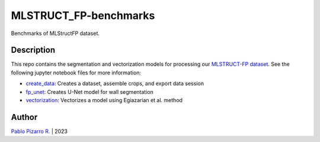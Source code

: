 
======================
MLSTRUCT_FP-benchmarks
======================

.. image:: https://img.shields.io/github/actions/workflow/status/MLSTRUCT/MLSTRUCT-FP_benchmarks/ci.yml?branch=master
    :target: https://github.com/MLSTRUCT/MLSTRUCT-FP_benchmarks/actions/workflows/ci.yml
    :alt: Build status

.. image:: https://img.shields.io/github/issues/MLSTRUCT/MLSTRUCT-FP_benchmarks
    :target: https://github.com/MLSTRUCT/MLSTRUCT-FP_benchmarks/issues
    :alt: Open issues

.. image:: https://img.shields.io/badge/license-MIT-blue.svg
    :target: https://opensource.org/licenses/MIT
    :alt: License MIT

Benchmarks of MLStructFP dataset.


Description
-----------

This repo contains the segmentation and vectorization models for processing our
`MLSTRUCT-FP dataset <https://github.com/MLSTRUCT/MLSTRUCT-FP>`_. See the following
jupyter notebook files for more information:

- `create_data <https://github.com/MLSTRUCT/MLSTRUCT-FP_benchmarks/blob/master/create_data.ipynb>`_: Creates a dataset, assemble crops, and export data session
- `fp_unet <https://github.com/MLSTRUCT/MLSTRUCT-FP_benchmarks/blob/master/fp_unet.ipynb>`_: Creates U-Net model for wall segmentation
- `vectorization <https://github.com/MLSTRUCT/MLSTRUCT-FP_benchmarks/blob/master/vectorization.ipynb>`_: Vectorizes a model using Egiazarian et al. method


Author
------

`Pablo Pizarro R. <https://ppizarror.com>`_ | 2023
